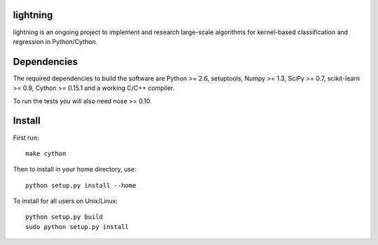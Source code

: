 .. -*- mode: rst -*-

lightning
==========

lightning is an ongoing project to implement and research large-scale
algorithms for kernel-based classification and regression in Python/Cython.

Dependencies
============

The required dependencies to build the software are Python >= 2.6,
setuptools, Numpy >= 1.3, SciPy >= 0.7, scikit-learn >= 0.9, Cython >= 0.15.1
and a working C/C++ compiler.

To run the tests you will also need nose >= 0.10.

Install
=======

First run::

  make cython

Then to install in your home directory, use::

  python setup.py install --home

To install for all users on Unix/Linux::

  python setup.py build
  sudo python setup.py install



